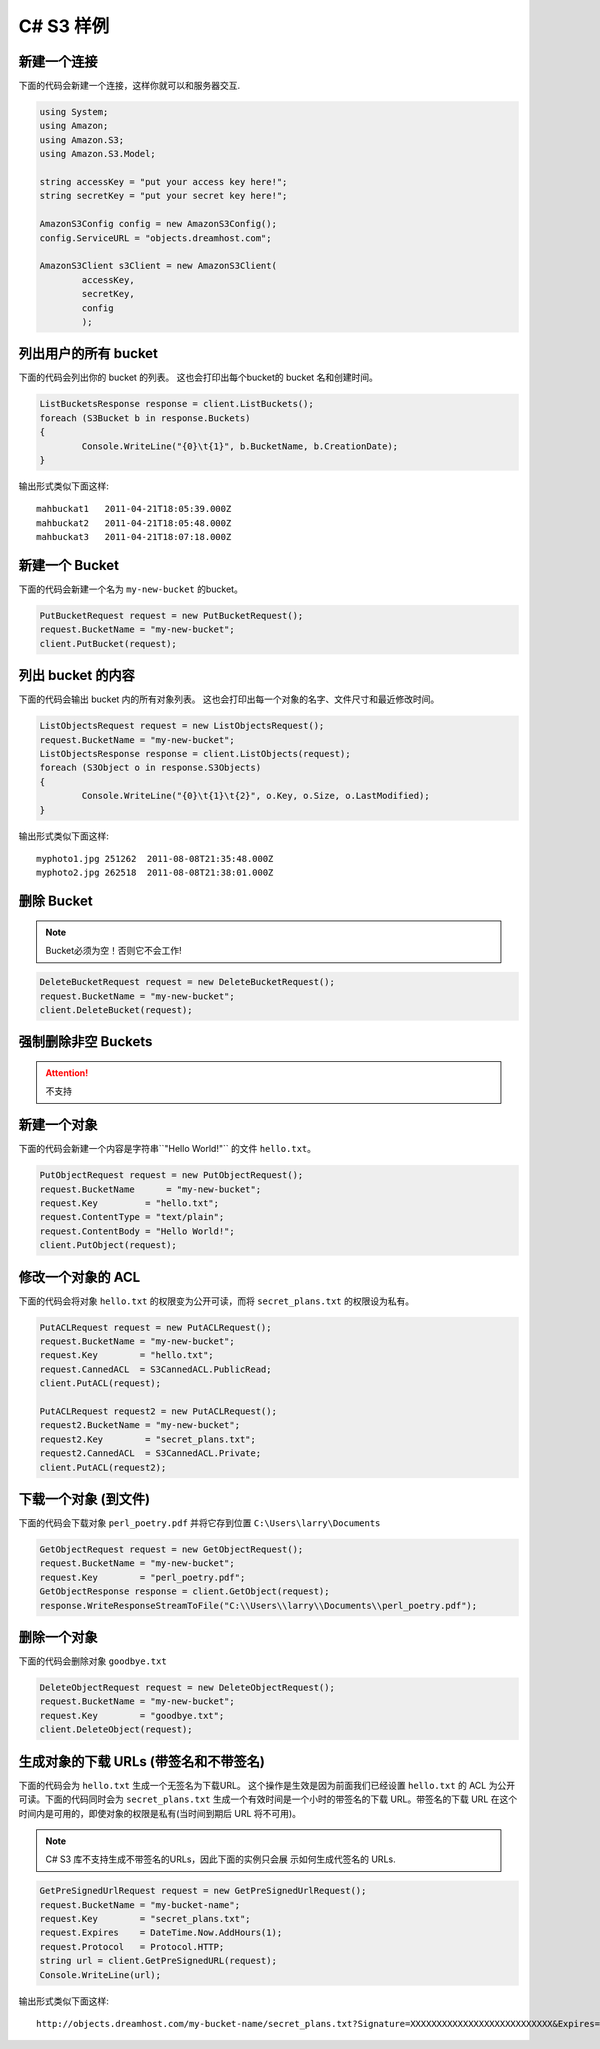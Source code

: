 .. _csharp:

C# S3 样例
==============

新建一个连接
---------------------

下面的代码会新建一个连接，这样你就可以和服务器交互.

.. code-block:: csharp

	using System;
	using Amazon;
	using Amazon.S3;
	using Amazon.S3.Model;

	string accessKey = "put your access key here!";
	string secretKey = "put your secret key here!";

	AmazonS3Config config = new AmazonS3Config();
	config.ServiceURL = "objects.dreamhost.com";

	AmazonS3Client s3Client = new AmazonS3Client(
		accessKey,
		secretKey,
		config
		);


列出用户的所有 bucket
---------------------

下面的代码会列出你的 bucket 的列表。
这也会打印出每个bucket的 bucket 名和创建时间。

.. code-block:: csharp

	ListBucketsResponse response = client.ListBuckets();
	foreach (S3Bucket b in response.Buckets)
	{
		Console.WriteLine("{0}\t{1}", b.BucketName, b.CreationDate);
	}

输出形式类似下面这样::

   mahbuckat1	2011-04-21T18:05:39.000Z
   mahbuckat2	2011-04-21T18:05:48.000Z
   mahbuckat3	2011-04-21T18:07:18.000Z


新建一个 Bucket
-----------------
下面的代码会新建一个名为 ``my-new-bucket`` 的bucket。

.. code-block:: csharp

	PutBucketRequest request = new PutBucketRequest();
	request.BucketName = "my-new-bucket";
	client.PutBucket(request);

列出 bucket 的内容
--------------------------

下面的代码会输出 bucket 内的所有对象列表。
这也会打印出每一个对象的名字、文件尺寸和\
最近修改时间。

.. code-block:: csharp

	ListObjectsRequest request = new ListObjectsRequest();
	request.BucketName = "my-new-bucket";
	ListObjectsResponse response = client.ListObjects(request);
	foreach (S3Object o in response.S3Objects)
	{
		Console.WriteLine("{0}\t{1}\t{2}", o.Key, o.Size, o.LastModified);
	}

输出形式类似下面这样::

   myphoto1.jpg	251262	2011-08-08T21:35:48.000Z
   myphoto2.jpg	262518	2011-08-08T21:38:01.000Z


删除 Bucket
-----------------

.. note::

   Bucket必须为空！否则它不会工作!

.. code-block:: csharp

	DeleteBucketRequest request = new DeleteBucketRequest();
	request.BucketName = "my-new-bucket";
	client.DeleteBucket(request);


强制删除非空 Buckets
-----------------------------------

.. attention::

   不支持


新建一个对象
------------------

下面的代码会新建一个内容是字符串``"Hello World!"`` 的文件 ``hello.txt``。

.. code-block:: csharp

	PutObjectRequest request = new PutObjectRequest();
	request.BucketName      = "my-new-bucket";
	request.Key         = "hello.txt";
	request.ContentType = "text/plain";
	request.ContentBody = "Hello World!";
	client.PutObject(request);


修改一个对象的 ACL
----------------------

下面的代码会将对象 ``hello.txt`` 的权限变为公开可读，而将
``secret_plans.txt`` 的权限设为私有。

.. code-block:: csharp

	PutACLRequest request = new PutACLRequest();
	request.BucketName = "my-new-bucket";
	request.Key        = "hello.txt";
	request.CannedACL  = S3CannedACL.PublicRead;
	client.PutACL(request);

	PutACLRequest request2 = new PutACLRequest();
	request2.BucketName = "my-new-bucket";
	request2.Key        = "secret_plans.txt";
	request2.CannedACL  = S3CannedACL.Private;
	client.PutACL(request2);


下载一个对象 (到文件)
------------------------------

下面的代码会下载对象 ``perl_poetry.pdf`` 并将它存到位置
``C:\Users\larry\Documents``

.. code-block:: csharp

	GetObjectRequest request = new GetObjectRequest();
	request.BucketName = "my-new-bucket";
	request.Key        = "perl_poetry.pdf";
	GetObjectResponse response = client.GetObject(request);
	response.WriteResponseStreamToFile("C:\\Users\\larry\\Documents\\perl_poetry.pdf");


删除一个对象
----------------

下面的代码会删除对象 ``goodbye.txt``

.. code-block:: csharp

	DeleteObjectRequest request = new DeleteObjectRequest();
	request.BucketName = "my-new-bucket";
	request.Key        = "goodbye.txt";
	client.DeleteObject(request);


生成对象的下载 URLs (带签名和不带签名)
---------------------------------------------------

下面的代码会为 ``hello.txt`` 生成一个无签名为下载URL。 \
这个操作是生效是因为前面我们已经设置 ``hello.txt`` 的 \
ACL 为公开可读。下面的代码同时会为 ``secret_plans.txt`` \
生成一个有效时间是一个小时的带签名的下载 URL。带签名的下载 \
URL 在这个时间内是可用的，即使对象的权限是私有(当时间到期后 \
URL 将不可用)。

.. note::

    C# S3 库不支持生成不带签名的URLs，因此下面的实例只会展 \
    示如何生成代签名的 URLs.

.. code-block:: csharp

	GetPreSignedUrlRequest request = new GetPreSignedUrlRequest();
	request.BucketName = "my-bucket-name";
	request.Key        = "secret_plans.txt";
	request.Expires    = DateTime.Now.AddHours(1);
	request.Protocol   = Protocol.HTTP;
	string url = client.GetPreSignedURL(request);
	Console.WriteLine(url);

输出形式类似下面这样::

   http://objects.dreamhost.com/my-bucket-name/secret_plans.txt?Signature=XXXXXXXXXXXXXXXXXXXXXXXXXXX&Expires=1316027075&AWSAccessKeyId=XXXXXXXXXXXXXXXXXXX

